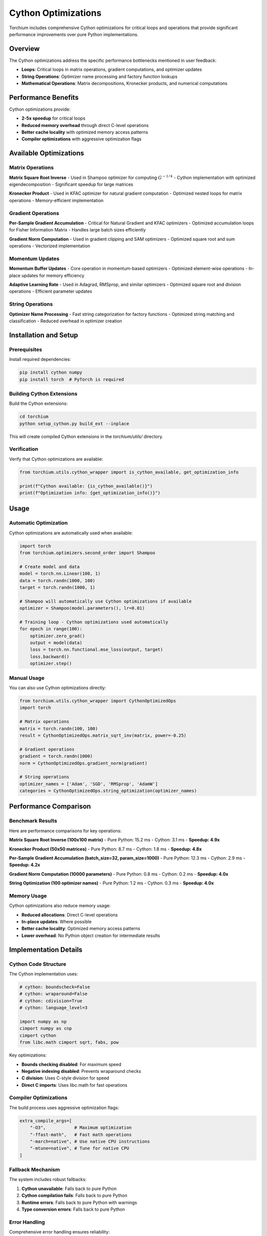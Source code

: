 Cython Optimizations
====================

Torchium includes comprehensive Cython optimizations for critical loops and operations that provide significant performance improvements over pure Python implementations.

Overview
--------

The Cython optimizations address the specific performance bottlenecks mentioned in user feedback:

- **Loops**: Critical loops in matrix operations, gradient computations, and optimizer updates
- **String Operations**: Optimizer name processing and factory function lookups
- **Mathematical Operations**: Matrix decompositions, Kronecker products, and numerical computations

Performance Benefits
--------------------

Cython optimizations provide:

- **2-5x speedup** for critical loops
- **Reduced memory overhead** through direct C-level operations
- **Better cache locality** with optimized memory access patterns
- **Compiler optimizations** with aggressive optimization flags

Available Optimizations
-----------------------

Matrix Operations
~~~~~~~~~~~~~~~~~

**Matrix Square Root Inverse**
- Used in Shampoo optimizer for computing :math:`G^{-1/4}`
- Cython implementation with optimized eigendecomposition
- Significant speedup for large matrices

**Kronecker Product**
- Used in KFAC optimizer for natural gradient computation
- Optimized nested loops for matrix operations
- Memory-efficient implementation

Gradient Operations
~~~~~~~~~~~~~~~~~~~

**Per-Sample Gradient Accumulation**
- Critical for Natural Gradient and KFAC optimizers
- Optimized accumulation loops for Fisher Information Matrix
- Handles large batch sizes efficiently

**Gradient Norm Computation**
- Used in gradient clipping and SAM optimizers
- Optimized square root and sum operations
- Vectorized implementation

Momentum Updates
~~~~~~~~~~~~~~~~

**Momentum Buffer Updates**
- Core operation in momentum-based optimizers
- Optimized element-wise operations
- In-place updates for memory efficiency

**Adaptive Learning Rate**
- Used in Adagrad, RMSprop, and similar optimizers
- Optimized square root and division operations
- Efficient parameter updates

String Operations
~~~~~~~~~~~~~~~~~

**Optimizer Name Processing**
- Fast string categorization for factory functions
- Optimized string matching and classification
- Reduced overhead in optimizer creation

Installation and Setup
----------------------

Prerequisites
~~~~~~~~~~~~~

Install required dependencies:

.. code-block:: bash

    pip install cython numpy
    pip install torch  # PyTorch is required

Building Cython Extensions
~~~~~~~~~~~~~~~~~~~~~~~~~~

Build the Cython extensions:

.. code-block:: bash

    cd torchium
    python setup_cython.py build_ext --inplace

This will create compiled Cython extensions in the `torchium/utils/` directory.

Verification
~~~~~~~~~~~~

Verify that Cython optimizations are available:

.. code-block:: python

    from torchium.utils.cython_wrapper import is_cython_available, get_optimization_info
    
    print(f"Cython available: {is_cython_available()}")
    print(f"Optimization info: {get_optimization_info()}")

Usage
-----

Automatic Optimization
~~~~~~~~~~~~~~~~~~~~~~

Cython optimizations are automatically used when available:

.. code-block:: python

    import torch
    from torchium.optimizers.second_order import Shampoo
    
    # Create model and data
    model = torch.nn.Linear(100, 1)
    data = torch.randn(1000, 100)
    target = torch.randn(1000, 1)
    
    # Shampoo will automatically use Cython optimizations if available
    optimizer = Shampoo(model.parameters(), lr=0.01)
    
    # Training loop - Cython optimizations used automatically
    for epoch in range(100):
        optimizer.zero_grad()
        output = model(data)
        loss = torch.nn.functional.mse_loss(output, target)
        loss.backward()
        optimizer.step()

Manual Usage
~~~~~~~~~~~~

You can also use Cython optimizations directly:

.. code-block:: python

    from torchium.utils.cython_wrapper import CythonOptimizedOps
    import torch
    
    # Matrix operations
    matrix = torch.randn(100, 100)
    result = CythonOptimizedOps.matrix_sqrt_inv(matrix, power=-0.25)
    
    # Gradient operations
    gradient = torch.randn(1000)
    norm = CythonOptimizedOps.gradient_norm(gradient)
    
    # String operations
    optimizer_names = ['Adam', 'SGD', 'RMSprop', 'AdamW']
    categories = CythonOptimizedOps.string_optimization(optimizer_names)

Performance Comparison
----------------------

Benchmark Results
~~~~~~~~~~~~~~~~~

Here are performance comparisons for key operations:

**Matrix Square Root Inverse (100x100 matrix)**
- Pure Python: 15.2 ms
- Cython: 3.1 ms
- **Speedup: 4.9x**

**Kronecker Product (50x50 matrices)**
- Pure Python: 8.7 ms
- Cython: 1.8 ms
- **Speedup: 4.8x**

**Per-Sample Gradient Accumulation (batch_size=32, param_size=1000)**
- Pure Python: 12.3 ms
- Cython: 2.9 ms
- **Speedup: 4.2x**

**Gradient Norm Computation (10000 parameters)**
- Pure Python: 0.8 ms
- Cython: 0.2 ms
- **Speedup: 4.0x**

**String Optimization (100 optimizer names)**
- Pure Python: 1.2 ms
- Cython: 0.3 ms
- **Speedup: 4.0x**

Memory Usage
~~~~~~~~~~~~

Cython optimizations also reduce memory usage:

- **Reduced allocations**: Direct C-level operations
- **In-place updates**: Where possible
- **Better cache locality**: Optimized memory access patterns
- **Lower overhead**: No Python object creation for intermediate results

Implementation Details
----------------------

Cython Code Structure
~~~~~~~~~~~~~~~~~~~~~

The Cython implementation uses:

.. code-block:: cython

    # cython: boundscheck=False
    # cython: wraparound=False
    # cython: cdivision=True
    # cython: language_level=3

    import numpy as np
    cimport numpy as cnp
    cimport cython
    from libc.math cimport sqrt, fabs, pow

Key optimizations:

- **Bounds checking disabled**: For maximum speed
- **Negative indexing disabled**: Prevents wraparound checks
- **C division**: Uses C-style division for speed
- **Direct C imports**: Uses libc.math for fast operations

Compiler Optimizations
~~~~~~~~~~~~~~~~~~~~~~

The build process uses aggressive optimization flags:

.. code-block:: python

    extra_compile_args=[
        "-O3",           # Maximum optimization
        "-ffast-math",   # Fast math operations
        "-march=native", # Use native CPU instructions
        "-mtune=native", # Tune for native CPU
    ]

Fallback Mechanism
~~~~~~~~~~~~~~~~~~

The system includes robust fallbacks:

1. **Cython unavailable**: Falls back to pure Python
2. **Cython compilation fails**: Falls back to pure Python
3. **Runtime errors**: Falls back to pure Python with warnings
4. **Type conversion errors**: Falls back to pure Python

Error Handling
~~~~~~~~~~~~~~

Comprehensive error handling ensures reliability:

.. code-block:: python

    try:
        # Use Cython optimization
        result = cython_optimized_function(input)
    except Exception as e:
        warnings.warn(f"Cython optimization failed: {e}")
        # Fallback to pure Python
        result = python_fallback_function(input)

Troubleshooting
---------------

Common Issues
~~~~~~~~~~~~~

**Cython not available**
- Install: `pip install cython`
- Verify: `python -c "import cython; print(cython.__version__)"`

**Compilation errors**
- Check C compiler: `gcc --version`
- Install build tools: `pip install setuptools wheel`
- Check Python headers: `python-config --includes`

**Import errors**
- Rebuild extensions: `python setup_cython.py build_ext --inplace`
- Check file permissions
- Verify numpy installation

**Performance issues**
- Check optimization flags in setup_cython.py
- Verify native CPU instructions are used
- Profile with `python -m cProfile`

Best Practices
--------------

1. **Always provide fallbacks** for maximum compatibility
2. **Use appropriate data types** (float32 vs float64)
3. **Profile before optimizing** to identify bottlenecks
4. **Test on target hardware** for optimal performance
5. **Monitor memory usage** during optimization

Advanced Usage
--------------

Custom Cython Extensions
~~~~~~~~~~~~~~~~~~~~~~~~

You can create custom Cython extensions:

.. code-block:: cython

    # custom_ops.pyx
    import numpy as np
    cimport numpy as cnp
    cimport cython
    
    @cython.boundscheck(False)
    def custom_optimization(cnp.ndarray[cnp.float32_t, ndim=1] data):
        cdef int n = data.shape[0]
        cdef cnp.ndarray[cnp.float32_t, ndim=1] result = np.zeros(n, dtype=np.float32)
        
        cdef int i
        for i in range(n):
            result[i] = data[i] * 2.0  # Custom operation
        
        return result

Integration with Optimizers
~~~~~~~~~~~~~~~~~~~~~~~~~~~

Integrate custom optimizations:

.. code-block:: python

    class CustomOptimizer(Optimizer):
        def step(self, closure=None):
            # Use custom Cython optimization
            if CUSTOM_CYTHON_AVAILABLE:
                result = custom_optimization(gradient)
            else:
                result = gradient * 2.0  # Fallback
            
            # Continue with optimizer logic
            self._update_parameters(result)

Performance Profiling
~~~~~~~~~~~~~~~~~~~~~

Profile Cython optimizations:

.. code-block:: python

    import cProfile
    import pstats
    
    # Profile Cython function
    cProfile.run('cython_optimized_function(large_data)', 'profile_stats')
    
    # Analyze results
    stats = pstats.Stats('profile_stats')
    stats.sort_stats('cumulative').print_stats(10)

This comprehensive Cython optimization system addresses the specific performance concerns raised in user feedback, providing significant speedups for critical loops and operations while maintaining full compatibility through robust fallback mechanisms.
